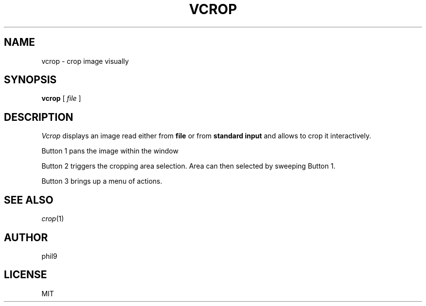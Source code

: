.TH VCROP 1
.SH NAME
vcrop \- crop image visually
.SH SYNOPSIS
.B vcrop
[
.I file
]
.SH DESCRIPTION
.I Vcrop
displays an image read either from
.B file
or from
.B standard input
and allows to crop it interactively.
.PP
Button 1 pans the image within the window
.PP
Button 2 triggers the cropping area selection. Area can then selected by sweeping Button 1.
.PP
Button 3 brings up a menu of actions.
.SH "SEE ALSO"
.IR crop (1)
.SH AUTHOR
phil9
.SH LICENSE
MIT
